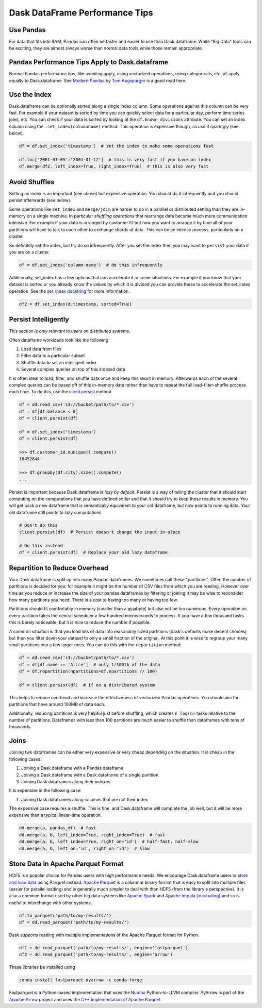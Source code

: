 Dask DataFrame Performance Tips
===============================

Use Pandas
----------

For data that fits into RAM, Pandas can often be faster and easier to use than
Dask.dataframe.  While "Big Data" tools can be exciting, they are almost always
worse than normal data tools while those remain appropriate.

Pandas Performance Tips Apply to Dask.dataframe
------------------------------------------------

Normal Pandas performance tips, like avoiding apply, using vectorized
operations, using categoricals, etc. all apply equally to Dask.dataframe.  See
`Modern Pandas <https://tomaugspurger.github.io/modern-1.html>`_ by `Tom
Augspurger <https://github.com/TomAugspurger>`_ is a good read here.

Use the Index
-------------

Dask.dataframe can be optionally sorted along a single index column.  Some
operations against this column can be very fast.  For example if your dataset
is sorted by time you can quickly select data for a particular day, perform
time series joins, etc.  You can check if your data is sorted by looking at the
``df.known_divisions`` attribute.  You can set an index column using the
``.set_index(columnname)`` method.  This operation is expensive though, so use
it sparingly (see below).

.. code-block:: python

   df = df.set_index('timestamp')  # set the index to make some operations fast

   df.loc['2001-01-05':'2001-01-12']  # this is very fast if you have an index
   df.merge(df2, left_index=True, right_index=True)  # this is also very fast

Avoid Shuffles
--------------

Setting an index is an important (see above) but expensive operation.  You
should do it infrequently and you should persist afterwards (see below).

Some operations like ``set_index`` and ``merge/join`` are harder to do in a
parallel or distributed setting than they are in-memory on a single machine.
In particular *shuffling operations* that rearrange data become much more
communication intensive.  For example if your data is arranged by customer ID
but now you want to arrange it by time all of your partitions will have to talk
to each other to exchange shards of data.  This can be an intense process,
particularly on a cluster.

So definitely set the index, but try do so infrequently.  After you set the
index then you may want to ``persist`` your data if you are on a cluster.

.. code-block:: python

   df = df.set_index('column-name')  # do this infrequently

Additionally, set_index has a few options that can accelerate it in some
situations.  For example if you know that your dataset is sorted or you already
know the values by which it is divided you can provide these to accelerate the
set_index operation.  See the `set_index docstring
<http://dask.pydata.org/en/latest/dataframe-api.html#dask.dataframe.DataFrame.set_index>`_
for more information.

.. code-block:: python

   df2 = df.set_index(d.timestamp, sorted=True)


Persist Intelligently
---------------------

*This section is only relevant to users on distributed systems.*

Often dataframe workloads look like the following:

1.  Load data from files
2.  Filter data to a particular subset
3.  Shuffle data to set an intelligent index
4.  Several complex queries on top of this indexed data

It is often ideal to load, filter, and shuffle data once and keep this result in
memory.  Afterwards each of the several complex queries can be based off of
this in-memory data rather than have to repeat the full load-filter-shuffle
process each time.  To do this, use the `client.persist
<http://distributed.readthedocs.io/en/latest/api.html#distributed.client.Client.persist>`_
method.

.. code-block:: python

   df = dd.read_csv('s3://bucket/path/to/*.csv')
   df = df[df.balance < 0]
   df = client.persist(df)

   df = df.set_index('timestamp')
   df = client.persist(df)

   >>> df.customer_id.nunique().compute()
   18452844

   >>> df.groupby(df.city).size().compute()
   ...

Persist is important because Dask.dataframe is *lazy by default*.  Persist is a
way of telling the cluster that it should start computing on the computations
that you have defined so far and that it should try to keep those results in
memory.  You will get back a new dataframe that is semantically equivalent to
your old dataframe, but now points to running data.  Your old dataframe still
points to lazy computations

.. code-block:: python

   # Don't do this
   client.persist(df)  # Persist doesn't change the input in-place

   # Do this instead
   df = client.persist(df)  # Replace your old lazy dataframe


Repartition to Reduce Overhead
------------------------------

Your Dask.dataframe is split up into many Pandas dataframes.  We sometimes call
these "partitions".  Often the number of partitions is decided for you; for
example it might be the number of CSV files from which you are reading. However
over time as you reduce or increase the size of your pandas dataframes by
filtering or joining it may be wise to reconsider how many partitions you need.
There is a cost to having too many or having too few.

Partitions should fit comfortably in memory (smaller than a gigabyte) but also
not be too numerous.  Every operation on every partition takes the central
scheduler a few hundred microseconds to process.  If you have a few thousand
tasks this is barely noticeable, but it is nice to reduce the number if
possible.

A common situation is that you load lots of data into reasonably sized
partitions (dask's defaults make decent choices) but then you filter down your
dataset to only a small fraction of the original.  At this point it is wise to
regroup your many small partitions into a few larger ones.  You can do this
with the ``repartition`` method:

.. code-block:: python

   df = dd.read_csv('s3://bucket/path/to/*.csv')
   df = df[df.name == 'Alice']  # only 1/100th of the data
   df = df.repartition(npartitions=df.npartitions // 100)

   df = client.persist(df)  # if on a distributed system

This helps to reduce overhead and increase the effectiveness of vectorized
Pandas operations.  You should aim for partitions that have around 100MB of
data each.

Additionally, reducing partitions is very helpful just before shuffling, which
creates ``n log(n)`` tasks relative to the number of partitions.  Dataframes
with less than 100 partitions are much easier to shuffle than dataframes with
tens of thousands.


Joins
-----

Joining two dataframes can be either very expensive or very cheap depending on
the situation.  It is cheap in the following cases:

1.  Joining a Dask.dataframe with a Pandas dataframe
2.  Joining a Dask.dataframe with a Dask.dataframe of a single partition.
3.  Joining Dask.dataframes along their indexes

It is expensive in the following case:

1.  Joining Dask.dataframes along columns that are not their index

The expensive case requires a shuffle.  This is fine, and Dask.dataframe will
complete the job well, but it will be more expensive than a typical linear-time
operation.


.. code-block:: python

   dd.merge(a, pandas_df)  # fast
   dd.merge(a, b, left_index=True, right_index=True)  # fast
   dd.merge(a, b, left_index=True, right_on='id')  # half-fast, half-slow
   dd.merge(a, b, left_on='id', right_on='id')  # slow


Store Data in Apache Parquet Format
-----------------------------------

HDF5 is a popular choice for Pandas users with high performance needs.  We
encourage Dask.dataframe users to `store and load data
<http://dask.pydata.org/en/latest/dataframe-create.html>`_ using Parquet
instead.  `Apache Parquet <http://parquet.apache.org/>`_ is a columnar binary
format that is easy to split into multiple files (easier for parallel loading)
and is generally much simpler to deal with than HDF5 (from the library's
perspective).  It is also a common format used by other big data systems like
`Apache Spark <http://spark.apache.org/>`_ and `Apache Impala (incubating)
<http://impala.apache.org/>`_ and so is useful to interchange with other
systems.

.. code-block:: python

   df.to_parquet('path/to/my-results/')
   df = dd.read_parquet('path/to/my-results/')

Dask supports reading with multiple implementations of the Apache Parquet
format for Python.

.. code-block:: python

   df1 = dd.read_parquet('path/to/my-results/', engine='fastparquet')
   df2 = dd.read_parquet('path/to/my-results/', engine='arrow')

These libraries be installed using

.. code-block:: shell

   conda install fastparquet pyarrow -c conda-forge

Fastparquet is a Python-based implementation that uses the `Numba
<http://numba.pydata.org/>`_ Python-to-LLVM compiler. PyArrow is part of the
`Apache Arrow <http://arrow.apache.org/>`_ project and uses the `C++
implementation of Apache Parquet <https://github.com/apache/parquet-cpp>`_.
